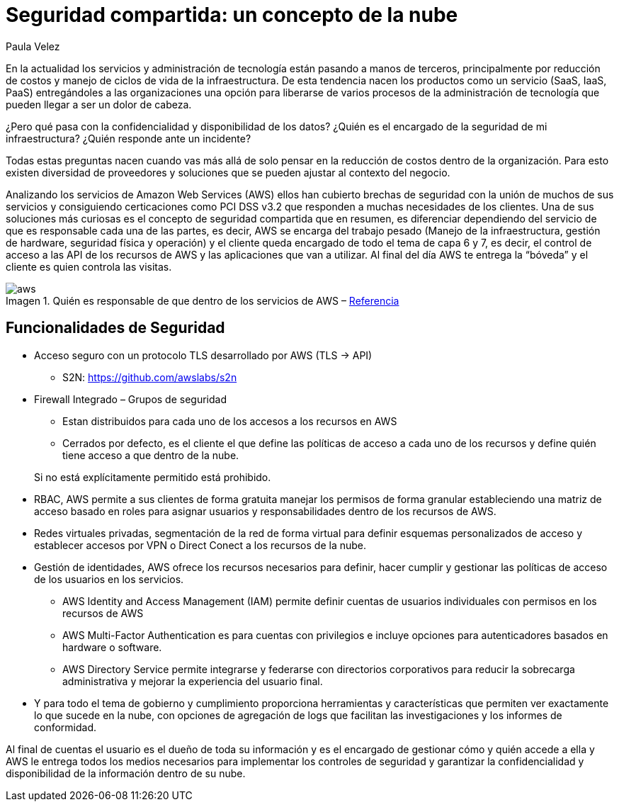 :slug: seguridad-compartida-nube/
:date: 2016-09-10
:category: opiniones-de-seguridad
:tags: cloud, aws, seguridad, tercerizar
:Image: shared-security-cloud.png
:author: Paula Velez
:writer: paulav
:name: Paula Velez
:about1: Ingeniera en informatica
:about2: Viajar para correr es un mundo de posibilidades
:figure-caption: Imagen

= Seguridad compartida: un concepto de la nube

En la actualidad los servicios y administración de tecnología están pasando a
manos de terceros, principalmente por reducción de costos y manejo de ciclos 
de vida de la infraestructura. De esta tendencia nacen los productos como un 
servicio (SaaS, IaaS, PaaS) entregándoles a las organizaciones una opción para 
liberarse de varios procesos de la administración de tecnología que pueden 
llegar a ser un dolor de cabeza.

¿Pero qué pasa con la confidencialidad y disponibilidad de los datos? ¿Quién es 
el encargado de la seguridad de mi infraestructura? ¿Quién responde ante un 
incidente?

Todas estas preguntas nacen cuando vas más allá de solo pensar en la reducción 
de costos dentro de la organización. Para esto existen diversidad de 
proveedores y soluciones que se pueden ajustar al contexto del negocio.

Analizando los servicios de Amazon Web Services (AWS) ellos han cubierto 
brechas de seguridad con la unión de muchos de sus servicios y consiguiendo 
certicaciones como PCI DSS v3.2 que responden a muchas necesidades de los 
clientes. Una de sus soluciones más curiosas es el concepto de seguridad 
compartida que en resumen, es diferenciar dependiendo del servicio de que es 
responsable cada una de las partes, es decir, AWS se encarga del trabajo pesado 
(Manejo de la infraestructura, gestión de hardware, seguridad física y 
operación) y el cliente queda encargado de todo el tema de capa 6 y 7, es 
decir, el control de acceso a las API de los recursos de AWS y las aplicaciones 
que van a utilizar. Al final del día AWS te entrega la “bóveda” y el cliente es 
quien controla las visitas.

.Quién es responsable de que dentro de los servicios de AWS – https://media.amazonwebservices.com/AWS_Security_Best_Practices.pdf[Referencia]
image::aws-services.png[aws]

== Funcionalidades de Seguridad

* Acceso seguro con un protocolo TLS desarrollado por AWS (TLS -> API)
** S2N: https://github.com/awslabs/s2n[]
* Firewall Integrado – Grupos de seguridad
** Estan distribuidos para cada uno de los accesos a los recursos en AWS
** Cerrados por defecto, es el cliente el que define las políticas de acceso a 
cada uno de los recursos y define quién tiene acceso a que dentro de la nube.

[quote]
Si no está explícitamente permitido está prohibido.

* RBAC, AWS permite a sus clientes de forma gratuita manejar los permisos de 
forma granular estableciendo una matriz de acceso basado en roles para asignar 
usuarios y responsabilidades dentro de los recursos de AWS.
* Redes virtuales privadas, segmentación de la red de forma virtual para 
definir esquemas personalizados de acceso y establecer accesos por VPN o Direct 
Conect a los recursos de la nube.
* Gestión de identidades, AWS ofrece los recursos necesarios para definir, hacer 
cumplir y gestionar las políticas de acceso de los usuarios en los servicios.
** AWS Identity and Access Management (IAM) permite definir cuentas de usuarios 
individuales con permisos en los recursos de AWS
** AWS Multi-Factor Authentication es para cuentas con privilegios e incluye 
opciones para autenticadores basados en hardware o software.
** AWS Directory Service permite integrarse y federarse con directorios 
corporativos para reducir la sobrecarga administrativa y mejorar la experiencia 
del usuario final.
* Y para todo el tema de gobierno y cumplimiento proporciona herramientas y 
características que permiten ver exactamente lo que sucede en la nube, con 
opciones de agregación de logs que facilitan las investigaciones y los informes 
de conformidad.

Al final de cuentas el usuario es el dueño de toda su información y es el 
encargado de gestionar cómo y quién accede a ella y AWS le entrega todos los 
medios necesarios para implementar los controles de seguridad y garantizar la 
confidencialidad y disponibilidad de la información dentro de su nube.
